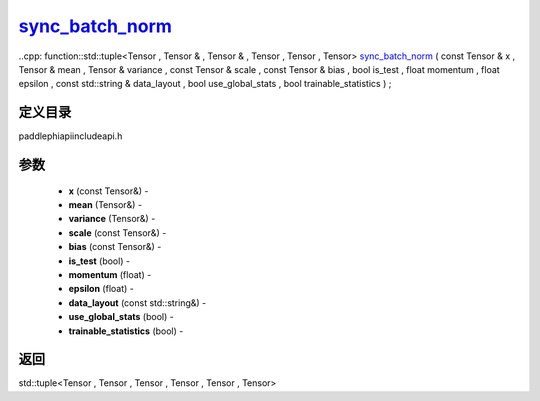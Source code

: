 .. _cn_api_paddle_experimental_sync_batch_norm_:

sync_batch_norm_
-------------------------------

..cpp: function::std::tuple<Tensor , Tensor & , Tensor & , Tensor , Tensor , Tensor> sync_batch_norm_ ( const Tensor & x , Tensor & mean , Tensor & variance , const Tensor & scale , const Tensor & bias , bool is_test , float momentum , float epsilon , const std::string & data_layout , bool use_global_stats , bool trainable_statistics ) ;

定义目录
:::::::::::::::::::::
paddle\phi\api\include\api.h

参数
:::::::::::::::::::::
	- **x** (const Tensor&) - 
	- **mean** (Tensor&) - 
	- **variance** (Tensor&) - 
	- **scale** (const Tensor&) - 
	- **bias** (const Tensor&) - 
	- **is_test** (bool) - 
	- **momentum** (float) - 
	- **epsilon** (float) - 
	- **data_layout** (const std::string&) - 
	- **use_global_stats** (bool) - 
	- **trainable_statistics** (bool) - 

返回
:::::::::::::::::::::
std::tuple<Tensor , Tensor , Tensor , Tensor , Tensor , Tensor>
